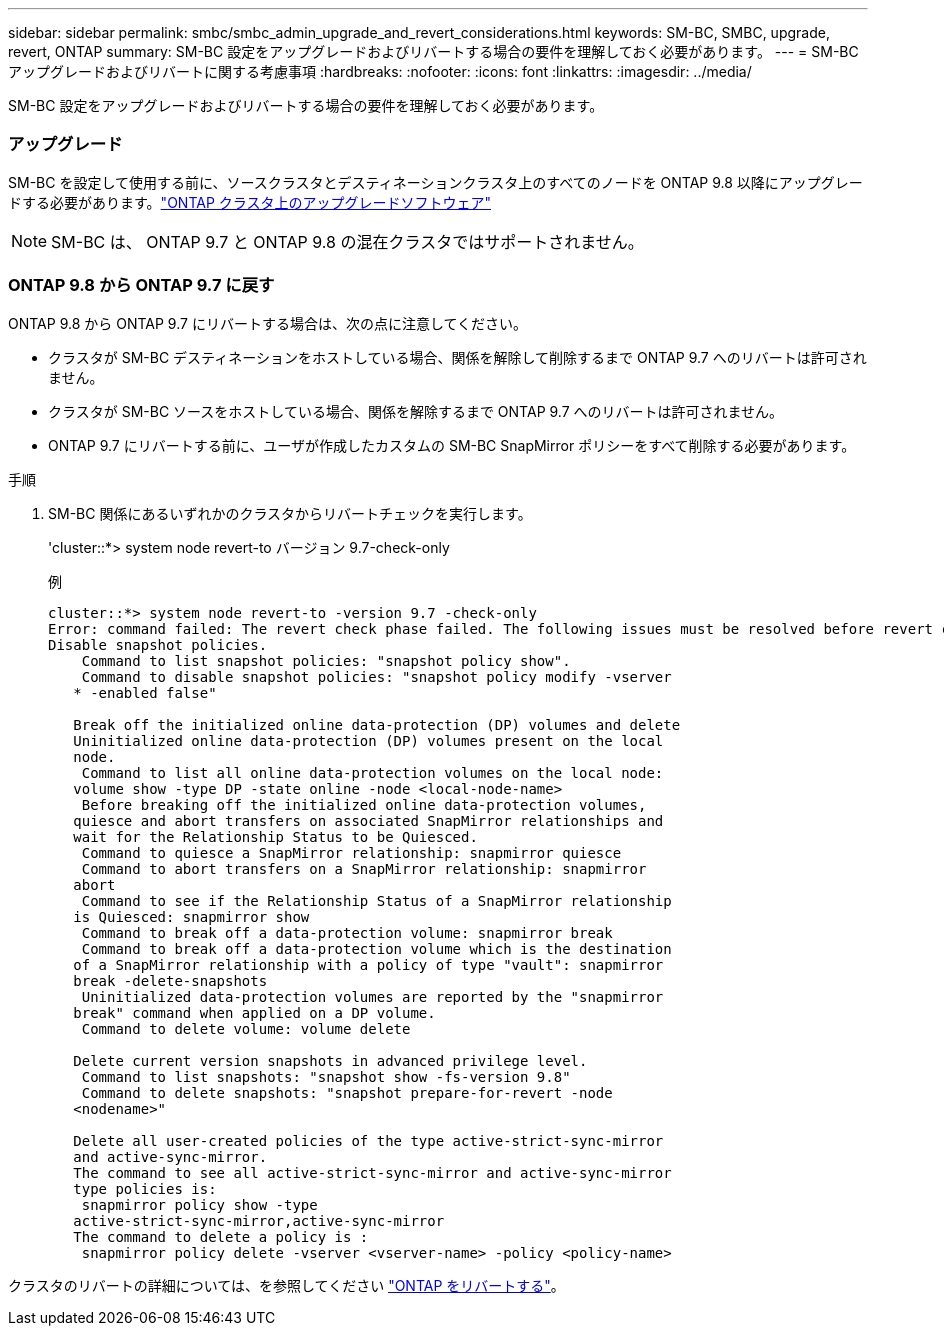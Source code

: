 ---
sidebar: sidebar 
permalink: smbc/smbc_admin_upgrade_and_revert_considerations.html 
keywords: SM-BC, SMBC, upgrade, revert, ONTAP 
summary: SM-BC 設定をアップグレードおよびリバートする場合の要件を理解しておく必要があります。 
---
= SM-BC アップグレードおよびリバートに関する考慮事項
:hardbreaks:
:nofooter: 
:icons: font
:linkattrs: 
:imagesdir: ../media/


[role="lead"]
SM-BC 設定をアップグレードおよびリバートする場合の要件を理解しておく必要があります。



=== アップグレード

SM-BC を設定して使用する前に、ソースクラスタとデスティネーションクラスタ上のすべてのノードを ONTAP 9.8 以降にアップグレードする必要があります。link:https://docs.netapp.com/us-en/ontap/upgrade/index.html["ONTAP クラスタ上のアップグレードソフトウェア"]


NOTE: SM-BC は、 ONTAP 9.7 と ONTAP 9.8 の混在クラスタではサポートされません。



=== ONTAP 9.8 から ONTAP 9.7 に戻す

ONTAP 9.8 から ONTAP 9.7 にリバートする場合は、次の点に注意してください。

* クラスタが SM-BC デスティネーションをホストしている場合、関係を解除して削除するまで ONTAP 9.7 へのリバートは許可されません。
* クラスタが SM-BC ソースをホストしている場合、関係を解除するまで ONTAP 9.7 へのリバートは許可されません。
* ONTAP 9.7 にリバートする前に、ユーザが作成したカスタムの SM-BC SnapMirror ポリシーをすべて削除する必要があります。


.手順
. SM-BC 関係にあるいずれかのクラスタからリバートチェックを実行します。
+
'cluster::*> system node revert-to バージョン 9.7-check-only

+
例

+
....
cluster::*> system node revert-to -version 9.7 -check-only
Error: command failed: The revert check phase failed. The following issues must be resolved before revert can be completed. Bring the data LIFs down on running vservers. Command to list the running vservers: vserver show -admin-state running Command to list the data LIFs that are up: network interface show -role data -status-admin up Command to bring all data LIFs down: network interface modify {-role data} -status-admin down
Disable snapshot policies.
    Command to list snapshot policies: "snapshot policy show".
    Command to disable snapshot policies: "snapshot policy modify -vserver
   * -enabled false"

   Break off the initialized online data-protection (DP) volumes and delete
   Uninitialized online data-protection (DP) volumes present on the local
   node.
    Command to list all online data-protection volumes on the local node:
   volume show -type DP -state online -node <local-node-name>
    Before breaking off the initialized online data-protection volumes,
   quiesce and abort transfers on associated SnapMirror relationships and
   wait for the Relationship Status to be Quiesced.
    Command to quiesce a SnapMirror relationship: snapmirror quiesce
    Command to abort transfers on a SnapMirror relationship: snapmirror
   abort
    Command to see if the Relationship Status of a SnapMirror relationship
   is Quiesced: snapmirror show
    Command to break off a data-protection volume: snapmirror break
    Command to break off a data-protection volume which is the destination
   of a SnapMirror relationship with a policy of type "vault": snapmirror
   break -delete-snapshots
    Uninitialized data-protection volumes are reported by the "snapmirror
   break" command when applied on a DP volume.
    Command to delete volume: volume delete

   Delete current version snapshots in advanced privilege level.
    Command to list snapshots: "snapshot show -fs-version 9.8"
    Command to delete snapshots: "snapshot prepare-for-revert -node
   <nodename>"

   Delete all user-created policies of the type active-strict-sync-mirror
   and active-sync-mirror.
   The command to see all active-strict-sync-mirror and active-sync-mirror
   type policies is:
    snapmirror policy show -type
   active-strict-sync-mirror,active-sync-mirror
   The command to delete a policy is :
    snapmirror policy delete -vserver <vserver-name> -policy <policy-name>
....


クラスタのリバートの詳細については、を参照してください https://docs.netapp.com/us-en/ontap/revert/index.html["ONTAP をリバートする"]。
